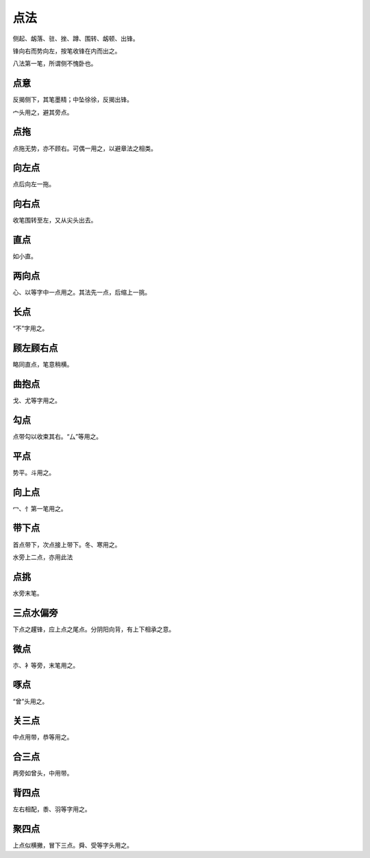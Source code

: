 ========================================
点法
========================================

侧起、衂落、驻、挫、蹲、围转、衂顿、出锋。

.. image:: ../images/dianfa.jpg
   :align: center 

锋向右而势向左，按笔收锋在内而出之。

八法第一笔，所谓侧不愧卧也。


------------------------
点意
------------------------

.. image:: ../images/dianyi.jpg
   :align: center

反揭侧下，其笔墨精；中坠徐徐，反揭出锋。

宀头用之，避其旁点。

------------------------
点拖
------------------------

.. image:: ../images/diantuo.jpg
   :align: center

点拖无势，亦不顾右。可偶一用之，以避章法之相类。

------------------------
向左点
------------------------

.. image:: ../images/xiangzuodian.jpg
   :align: center

点后向左一拖。

------------------------
向右点
------------------------

.. image:: ../images/xiangyoudian.jpg
   :align: center

收笔围转至左，又从尖头出去。

------------------------
直点
------------------------

.. image:: ../images/zhidian.jpg
   :align: center

如小直。

------------------------
两向点
------------------------

.. image:: ../images/liangxiangdian.jpg
   :align: center

心、以等字中一点用之。其法先一点，后缩上一挑。

------------------------
长点
------------------------

.. image:: ../images/changdian.jpg
   :align: center

“不”字用之。

------------------------
顾左顾右点
------------------------

.. image:: ../images/guzuoguyoudian.jpg
   :align: center

略同直点，笔意稍横。

------------------------
曲抱点
------------------------

.. image:: ../images/qubaodian.jpg
   :align: center

戈、尤等字用之。

------------------------
勾点
------------------------

.. image:: ../images/goudian.jpg
   :align: center

点带勾以收束其右。“厶”等用之。

------------------------
平点
------------------------

.. image:: ../images/pingdian.jpg
   :align: center

势平。斗用之。

------------------------
向上点
------------------------

.. image:: ../images/xiangshangdian.jpg
   :align: center

冖、忄第一笔用之。

------------------------
带下点
------------------------

.. image:: ../images/daixiadian.jpg
   :align: center

首点带下，次点接上带下。冬、寒用之。

水旁上二点，亦用此法

------------------------
点挑
------------------------

.. image:: ../images/diantiao.jpg
   :align: center

水旁末笔。

------------------------
三点水偏旁
------------------------

.. image:: ../images/sandianshuipianpang.jpg
   :align: center

下点之趯锋，应上点之尾点。分阴阳向背，有上下相承之意。

------------------------
微点
------------------------

.. image:: ../images/weidian.jpg
   :align: center

朩、衤等旁，末笔用之。


------------------------
啄点
------------------------

.. image:: ../images/zuodian.jpg
   :align: center

“曾”头用之。

------------------------
关三点
------------------------

.. image:: ../images/guansandian.jpg
   :align: center

中点用带，恭等用之。

------------------------
合三点
------------------------

.. image:: ../images/hesandian.jpg
   :align: center

两旁如曾头，中用带。

------------------------
背四点
------------------------

.. image:: ../images/beisidian.jpg
   :align: center

左右相配，黍、羽等字用之。

------------------------
聚四点
------------------------

.. image:: ../images/jvsidian.jpg
   :align: center

上点似横撇，冒下三点。舜、受等字头用之。